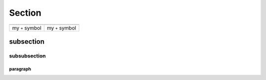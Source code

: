 .. |fig1|  image:: ../images/plus_symbol.png
    :width: 100%
    :alt: + symbol
    :align: middle

.. |cap1| replace:: my ``+`` symbol


Section
=======

+---------+---------+
| |fig1|  | |fig1|  |
+---------+---------+
| |cap1|  | |cap1|  |
+---------+---------+

subsection
----------

subsubsection
^^^^^^^^^^^^^

paragraph
"""""""""
